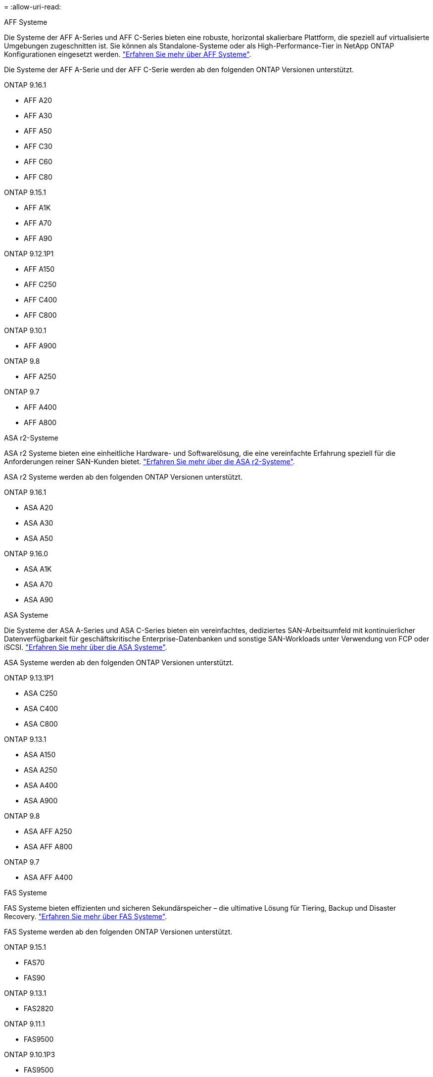 = 
:allow-uri-read: 


[role="tabbed-block"]
====
.AFF Systeme
--
Die Systeme der AFF A-Series und AFF C-Series bieten eine robuste, horizontal skalierbare Plattform, die speziell auf virtualisierte Umgebungen zugeschnitten ist. Sie können als Standalone-Systeme oder als High-Performance-Tier in NetApp ONTAP Konfigurationen eingesetzt werden. link:https://www.netapp.com/data-storage/all-flash-san-storage-array["Erfahren Sie mehr über AFF Systeme"].

Die Systeme der AFF A-Serie und der AFF C-Serie werden ab den folgenden ONTAP Versionen unterstützt.

ONTAP 9.16.1::
+
--
* AFF A20
* AFF A30
* AFF A50
* AFF C30
* AFF C60
* AFF C80


--
ONTAP 9.15.1::
+
--
* AFF A1K
* AFF A70
* AFF A90


--
ONTAP 9.12.1P1::
+
--
* AFF A150
* AFF C250
* AFF C400
* AFF C800


--
ONTAP 9.10.1::
+
--
* AFF A900


--
ONTAP 9.8::
+
--
* AFF A250


--
ONTAP 9.7::
+
--
* AFF A400
* AFF A800


--


--
.ASA r2-Systeme
--
ASA r2 Systeme bieten eine einheitliche Hardware- und Softwarelösung, die eine vereinfachte Erfahrung speziell für die Anforderungen reiner SAN-Kunden bietet. link:https://docs.netapp.com/us-en/asa-r2/get-started/learn-about.html["Erfahren Sie mehr über die ASA r2-Systeme"].

ASA r2 Systeme werden ab den folgenden ONTAP Versionen unterstützt.

ONTAP 9.16.1::
+
--
* ASA A20
* ASA A30
* ASA A50


--
ONTAP 9.16.0::
+
--
* ASA A1K
* ASA A70
* ASA A90


--


--
.ASA Systeme
--
Die Systeme der ASA A-Series und ASA C-Series bieten ein vereinfachtes, dediziertes SAN-Arbeitsumfeld mit kontinuierlicher Datenverfügbarkeit für geschäftskritische Enterprise-Datenbanken und sonstige SAN-Workloads unter Verwendung von FCP oder iSCSI. link:https://www.netapp.com/data-storage/all-flash-san-storage-array["Erfahren Sie mehr über die ASA Systeme"].

ASA Systeme werden ab den folgenden ONTAP Versionen unterstützt.

ONTAP 9.13.1P1::
+
--
* ASA C250
* ASA C400
* ASA C800


--
ONTAP 9.13.1::
+
--
* ASA A150
* ASA A250
* ASA A400
* ASA A900


--
ONTAP 9.8::
+
--
* ASA AFF A250
* ASA AFF A800


--
ONTAP 9.7::
+
--
* ASA AFF A400


--


--
.FAS Systeme
--
FAS Systeme bieten effizienten und sicheren Sekundärspeicher – die ultimative Lösung für Tiering, Backup und Disaster Recovery. link:https://www.netapp.com/data-storage/fas/["Erfahren Sie mehr über FAS Systeme"].

FAS Systeme werden ab den folgenden ONTAP Versionen unterstützt.

ONTAP 9.15.1::
+
--
* FAS70
* FAS90


--
ONTAP 9.13.1::
+
--
* FAS2820


--
ONTAP 9.11.1::
+
--
* FAS9500


--
ONTAP 9.10.1P3::
+
--
* FAS9500


--
ONTAP 9.7::
+
--
* FAS2750
* FAS8300
* FAS8700


--


--
.Festplatten-Shelfs
--
Festplatten-Shelfs wurden speziell für NetApp AFF, ASA und FAS Systeme entwickelt und bieten die Performance, Ausfallsicherheit und Flexibilität, die Sie für die digitale Transformation benötigen.

Festplatten-Shelfs sind ab den folgenden ONTAP Versionen verfügbar.

ONTAP 9.16.1:: NS224 mit NSM100B-Modulen
ONTAP 9.6:: NS224-Shelf mit NSM100-Modulen


--
====